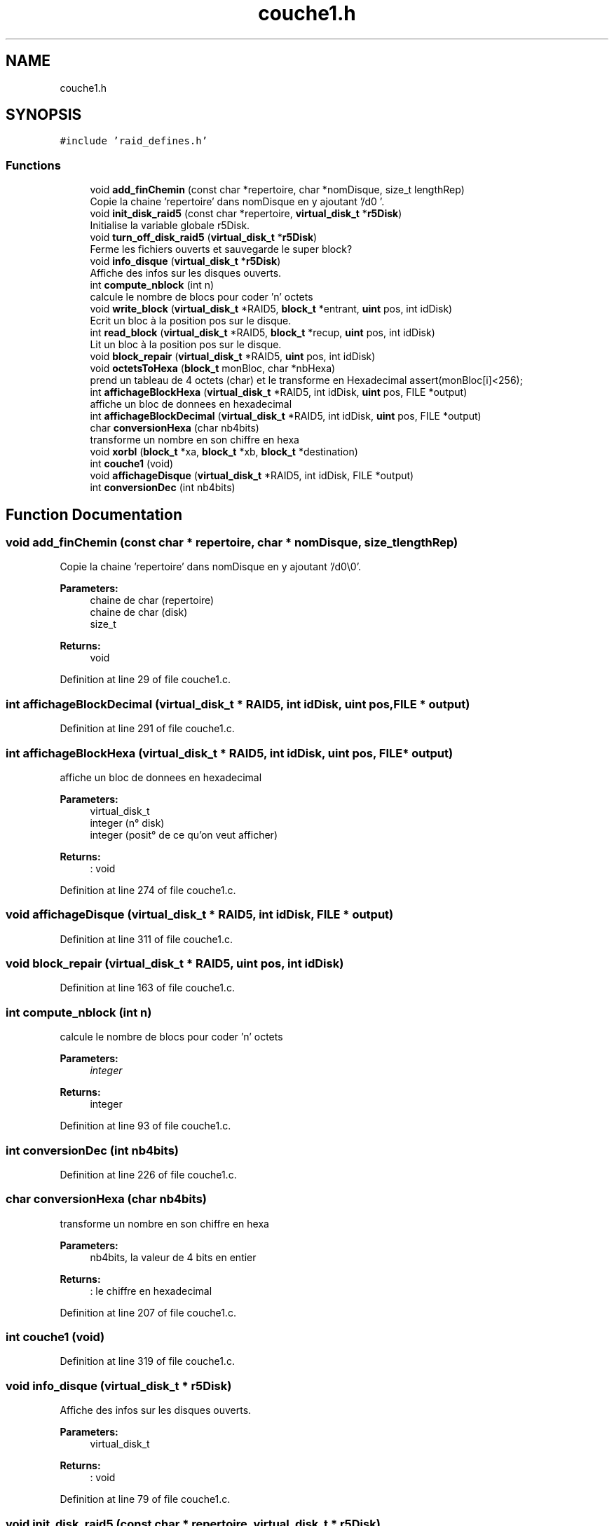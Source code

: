 .TH "couche1.h" 3 "Mon Apr 1 2019" "PROJET_S4" \" -*- nroff -*-
.ad l
.nh
.SH NAME
couche1.h
.SH SYNOPSIS
.br
.PP
\fC#include 'raid_defines\&.h'\fP
.br

.SS "Functions"

.in +1c
.ti -1c
.RI "void \fBadd_finChemin\fP (const char *repertoire, char *nomDisque, size_t lengthRep)"
.br
.RI "Copie la chaine 'repertoire' dans nomDisque en y ajoutant '/d0\\0'\&. "
.ti -1c
.RI "void \fBinit_disk_raid5\fP (const char *repertoire, \fBvirtual_disk_t\fP *\fBr5Disk\fP)"
.br
.RI "Initialise la variable globale r5Disk\&. "
.ti -1c
.RI "void \fBturn_off_disk_raid5\fP (\fBvirtual_disk_t\fP *\fBr5Disk\fP)"
.br
.RI "Ferme les fichiers ouverts et sauvegarde le super block? "
.ti -1c
.RI "void \fBinfo_disque\fP (\fBvirtual_disk_t\fP *\fBr5Disk\fP)"
.br
.RI "Affiche des infos sur les disques ouverts\&. "
.ti -1c
.RI "int \fBcompute_nblock\fP (int n)"
.br
.RI "calcule le nombre de blocs pour coder 'n' octets "
.ti -1c
.RI "void \fBwrite_block\fP (\fBvirtual_disk_t\fP *RAID5, \fBblock_t\fP *entrant, \fBuint\fP pos, int idDisk)"
.br
.RI "Ecrit un bloc à la position pos sur le disque\&. "
.ti -1c
.RI "int \fBread_block\fP (\fBvirtual_disk_t\fP *RAID5, \fBblock_t\fP *recup, \fBuint\fP pos, int idDisk)"
.br
.RI "Lit un bloc à la position pos sur le disque\&. "
.ti -1c
.RI "void \fBblock_repair\fP (\fBvirtual_disk_t\fP *RAID5, \fBuint\fP pos, int idDisk)"
.br
.ti -1c
.RI "void \fBoctetsToHexa\fP (\fBblock_t\fP monBloc, char *nbHexa)"
.br
.RI "prend un tableau de 4 octets (char) et le transforme en Hexadecimal assert(monBloc[i]<256); "
.ti -1c
.RI "int \fBaffichageBlockHexa\fP (\fBvirtual_disk_t\fP *RAID5, int idDisk, \fBuint\fP pos, FILE *output)"
.br
.RI "affiche un bloc de donnees en hexadecimal "
.ti -1c
.RI "int \fBaffichageBlockDecimal\fP (\fBvirtual_disk_t\fP *RAID5, int idDisk, \fBuint\fP pos, FILE *output)"
.br
.ti -1c
.RI "char \fBconversionHexa\fP (char nb4bits)"
.br
.RI "transforme un nombre en son chiffre en hexa "
.ti -1c
.RI "void \fBxorbl\fP (\fBblock_t\fP *xa, \fBblock_t\fP *xb, \fBblock_t\fP *destination)"
.br
.ti -1c
.RI "int \fBcouche1\fP (void)"
.br
.ti -1c
.RI "void \fBaffichageDisque\fP (\fBvirtual_disk_t\fP *RAID5, int idDisk, FILE *output)"
.br
.ti -1c
.RI "int \fBconversionDec\fP (int nb4bits)"
.br
.in -1c
.SH "Function Documentation"
.PP 
.SS "void add_finChemin (const char * repertoire, char * nomDisque, size_t lengthRep)"

.PP
Copie la chaine 'repertoire' dans nomDisque en y ajoutant '/d0\\0'\&. 
.PP
\fBParameters:\fP
.RS 4
\fI\fP chaine de char (repertoire) 
.br
\fI\fP chaine de char (disk) 
.br
\fI\fP size_t 
.RE
.PP
\fBReturns:\fP
.RS 4
void 
.RE
.PP

.PP
Definition at line 29 of file couche1\&.c\&.
.SS "int affichageBlockDecimal (\fBvirtual_disk_t\fP * RAID5, int idDisk, \fBuint\fP pos, FILE * output)"

.PP
Definition at line 291 of file couche1\&.c\&.
.SS "int affichageBlockHexa (\fBvirtual_disk_t\fP * RAID5, int idDisk, \fBuint\fP pos, FILE * output)"

.PP
affiche un bloc de donnees en hexadecimal 
.PP
\fBParameters:\fP
.RS 4
\fI\fP virtual_disk_t 
.br
\fI\fP integer (n° disk) 
.br
\fI\fP integer (posit° de ce qu'on veut afficher) 
.RE
.PP
\fBReturns:\fP
.RS 4
: void 
.RE
.PP

.PP
Definition at line 274 of file couche1\&.c\&.
.SS "void affichageDisque (\fBvirtual_disk_t\fP * RAID5, int idDisk, FILE * output)"

.PP
Definition at line 311 of file couche1\&.c\&.
.SS "void block_repair (\fBvirtual_disk_t\fP * RAID5, \fBuint\fP pos, int idDisk)"

.PP
Definition at line 163 of file couche1\&.c\&.
.SS "int compute_nblock (int n)"

.PP
calcule le nombre de blocs pour coder 'n' octets 
.PP
\fBParameters:\fP
.RS 4
\fIinteger\fP 
.RE
.PP
\fBReturns:\fP
.RS 4
integer 
.RE
.PP

.PP
Definition at line 93 of file couche1\&.c\&.
.SS "int conversionDec (int nb4bits)"

.PP
Definition at line 226 of file couche1\&.c\&.
.SS "char conversionHexa (char nb4bits)"

.PP
transforme un nombre en son chiffre en hexa 
.PP
\fBParameters:\fP
.RS 4
\fI\fP nb4bits, la valeur de 4 bits en entier 
.RE
.PP
\fBReturns:\fP
.RS 4
: le chiffre en hexadecimal 
.RE
.PP

.PP
Definition at line 207 of file couche1\&.c\&.
.SS "int couche1 (void)"

.PP
Definition at line 319 of file couche1\&.c\&.
.SS "void info_disque (\fBvirtual_disk_t\fP * r5Disk)"

.PP
Affiche des infos sur les disques ouverts\&. 
.PP
\fBParameters:\fP
.RS 4
\fI\fP virtual_disk_t 
.RE
.PP
\fBReturns:\fP
.RS 4
: void 
.RE
.PP

.PP
Definition at line 79 of file couche1\&.c\&.
.SS "void init_disk_raid5 (const char * repertoire, \fBvirtual_disk_t\fP * r5Disk)"

.PP
Initialise la variable globale r5Disk\&. 
.PP
\fBParameters:\fP
.RS 4
\fI\fP chaine de char (repertoire cible) 
.br
\fI\fP virtual_disk_t 
.RE
.PP
\fBReturns:\fP
.RS 4
void 
.RE
.PP

.PP
Definition at line 44 of file couche1\&.c\&.
.SS "void octetsToHexa (\fBblock_t\fP monBloc, char * nbHexa)"

.PP
prend un tableau de 4 octets (char) et le transforme en Hexadecimal assert(monBloc[i]<256); 
.PP
\fBParameters:\fP
.RS 4
\fI\fP block_t (Contient le tableau de bits) 
.br
\fI\fP char* (Caractere dans lequel on met l'hexa) 
.RE
.PP
\fBReturns:\fP
.RS 4
: void 
.RE
.PP

.PP
Definition at line 192 of file couche1\&.c\&.
.SS "int read_block (\fBvirtual_disk_t\fP * RAID5, \fBblock_t\fP * recup, \fBuint\fP pos, int idDisk)"

.PP
Lit un bloc à la position pos sur le disque\&. 
.PP
\fBParameters:\fP
.RS 4
\fIvirtual_disk_t\fP 
.br
\fIblock_t\fP (à lire) 
.br
\fIuint\fP (position à laquelle on lit) 
.br
\fIinteger\fP (n° disk) 
.RE
.PP
\fBReturns:\fP
.RS 4
integer 
.RE
.PP

.PP
Definition at line 130 of file couche1\&.c\&.
.SS "void turn_off_disk_raid5 (\fBvirtual_disk_t\fP * r5Disk)"

.PP
Ferme les fichiers ouverts et sauvegarde le super block? 
.PP
\fBParameters:\fP
.RS 4
\fI\fP chaine de char (repertoire cible) 
.br
\fI\fP virtual_disk_t 
.RE
.PP
\fBReturns:\fP
.RS 4
void 
.RE
.PP

.PP
Definition at line 66 of file couche1\&.c\&.
.SS "void write_block (\fBvirtual_disk_t\fP * RAID5, \fBblock_t\fP * entrant, \fBuint\fP pos, int idDisk)"

.PP
Ecrit un bloc à la position pos sur le disque\&. 
.PP
\fBParameters:\fP
.RS 4
\fIvirtual_disk_t\fP 
.br
\fIblock_t\fP (à ecrire) 
.br
\fIuint\fP (position à laquelle on ecrit) 
.br
\fIinteger\fP (n° disk) 
.RE
.PP
\fBReturns:\fP
.RS 4
void 
.RE
.PP

.PP
Definition at line 112 of file couche1\&.c\&.
.SS "void xorbl (\fBblock_t\fP * xa, \fBblock_t\fP * xb, \fBblock_t\fP * destination)"

.PP
Definition at line 141 of file couche1\&.c\&.
.SH "Author"
.PP 
Generated automatically by Doxygen for PROJET_S4 from the source code\&.

